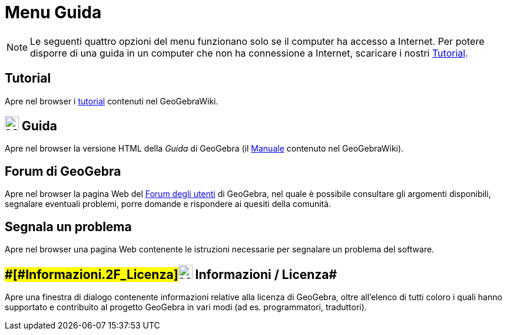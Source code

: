 = Menu Guida

[NOTE]

====

Le seguenti quattro opzioni del menu funzionano solo se il computer ha accesso a Internet. Per potere disporre di una
guida in un computer che non ha connessione a Internet, scaricare i nostri
http://wiki.geogebra.org/it/Tutorial[Tutorial].

====

== [#Tutorial]#Tutorial#

Apre nel browser i xref:/Tutorial.adoc[tutorial] contenuti nel GeoGebraWiki.

== [#Guida]#image:24px-Menu-help.svg.png[Menu-help.svg,width=24,height=24] Guida#

Apre nel browser la versione HTML della _Guida_ di GeoGebra (il xref:/Manuale.adoc[Manuale] contenuto nel GeoGebraWiki).

== [#Forum_di_GeoGebra]#Forum di GeoGebra#

Apre nel browser la pagina Web del http://help.geogebra.org/[Forum degli utenti] di GeoGebra, nel quale è possibile
consultare gli argomenti disponibili, segnalare eventuali problemi, porre domande e rispondere ai quesiti della
comunità.

== [#Segnala_un_problema]#Segnala un problema#

Apre nel browser una pagina Web contenente le istruzioni necessarie per segnalare un problema del software.

== [#Informazioni_/_Licenza]####[#Informazioni_.2F_Licenza]##image:24px-Menu-help-about.svg.png[Menu-help-about.svg,width=24,height=24] Informazioni / Licenza##

Apre una finestra di dialogo contenente informazioni relative alla licenza di GeoGebra, oltre all'elenco di tutti coloro
i quali hanno supportato e contribuito al progetto GeoGebra in vari modi (ad es. programmatori, traduttori).
